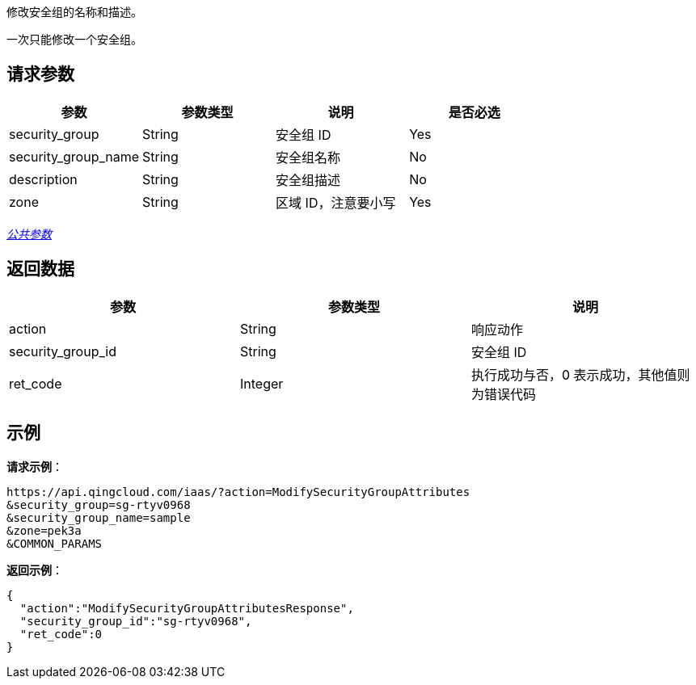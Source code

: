 
// title: "ModifySecurityGroupAttributes"


修改安全组的名称和描述。

一次只能修改一个安全组。

== 请求参数

|===
| 参数 | 参数类型 | 说明 | 是否必选

| security_group
| String
| 安全组 ID
| Yes

| security_group_name
| String
| 安全组名称
| No

| description
| String
| 安全组描述
| No

| zone
| String
| 区域 ID，注意要小写
| Yes
|===

link:../../get_api/parameters/[_公共参数_]

== 返回数据

|===
| 参数 | 参数类型 | 说明

| action
| String
| 响应动作

| security_group_id
| String
| 安全组 ID

| ret_code
| Integer
| 执行成功与否，0 表示成功，其他值则为错误代码
|===

== 示例

*请求示例*：

[,json]
----
https://api.qingcloud.com/iaas/?action=ModifySecurityGroupAttributes
&security_group=sg-rtyv0968
&security_group_name=sample
&zone=pek3a
&COMMON_PARAMS
----

*返回示例*：

[,json]
----
{
  "action":"ModifySecurityGroupAttributesResponse",
  "security_group_id":"sg-rtyv0968",
  "ret_code":0
}
----

